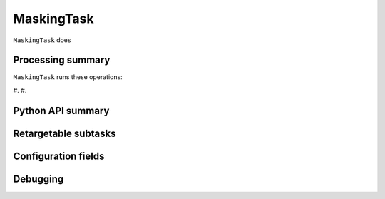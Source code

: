 .. lsst-task-topic:: lsst.ip.isr.MaskingTask

###########
MaskingTask
###########

``MaskingTask`` does

.. _lsst.ip.isr.MaskingTask-processing-summary:

Processing summary
==================

``MaskingTask`` runs these operations:

#.
#.


.. _lsst.ip.isr.MaskingTask-api:

Python API summary
==================

.. lsst-task-api-summary:: lsst.ip.isr.MaskingTask

.. _lsst.ip.isr.MaskingTask-subtasks:

Retargetable subtasks
=====================

.. lsst-task-config-subtasks:: lsst.ip.isr.MaskingTask

.. _lsst.ip.isr.MaskingTask-configs:

Configuration fields
====================

.. lsst-task-config-fields:: lsst.ip.isr.MaskingTask

.. _lsst.ip.isr.MaskingTask-debug:

Debugging
=========

